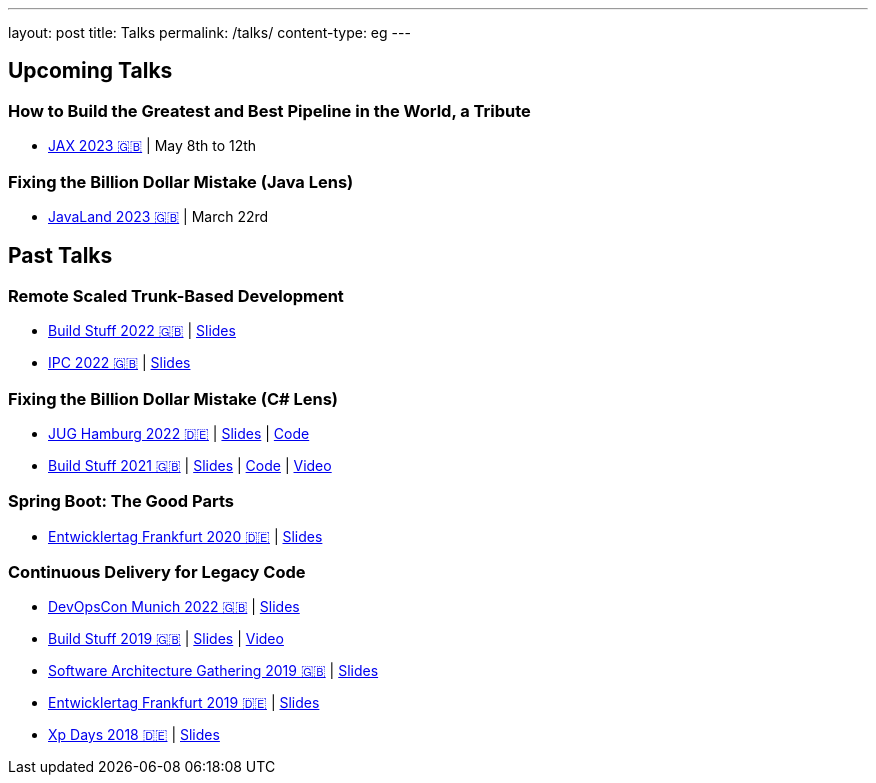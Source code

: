 ---
layout: post
title: Talks
permalink: /talks/
content-type: eg
---

== Upcoming Talks

=== How to Build the Greatest and Best Pipeline in the World, a Tribute

* link:https://jax.de/devops-continuous-delivery/building-pipelines[JAX 2023 🇬🇧] | May 8th to 12th

=== Fixing the Billion Dollar Mistake (Java Lens)

* link:https://shop.doag.org/events/javaland/2023/agenda/#eventDay.1679266800[JavaLand 2023 🇬🇧] | March 22rd

== Past Talks

=== Remote Scaled Trunk-Based Development

* link:https://www.buildstuff.events/events/build-stuff-2022-hybrid-conference[Build Stuff 2022 🇬🇧] | link:https://speakerdeck.com/richargh/remote-scaled-trunk-based-development-build-stuff[Slides]
* link:https://phpconference.com/mixed/from-the-trenches-remote-scaled-trunk-based-development/[IPC 2022 🇬🇧] | link:https://speakerdeck.com/richargh/remote-scaled-trunk-based-development[Slides]

=== Fixing the Billion Dollar Mistake (C# Lens)

* link:https://www.meetup.com/de-DE/jug-hamburg/events/past/[JUG Hamburg 2022 🇩🇪] | link:https://speakerdeck.com/richargh/de-fixing-the-billion-dollar-mistake-c-number-brille[Slides] | link:https://github.com/Richargh/fixing-the-billion-dollar-mistake[Code]
* link:https://events.pinetool.ai/2275/#sessions/83071[Build Stuff 2021 🇬🇧] | link:https://speakerdeck.com/richargh/fixing-the-billion-dollar-mistake-in-c-number[Slides] | link:https://github.com/Richargh/fixing-the-billion-dollar-mistake[Code]  | link:https://www.youtube.com/watch?v=lCqdy6Qf-nM[Video]

=== Spring Boot: The Good Parts

* link:https://entwicklertag.de/frankfurt/2020/spring-boot-%E2%80%93-good-parts-kotlin-level-beginner[Entwicklertag Frankfurt 2020 🇩🇪] | link:https://speakerdeck.com/richargh/spring-boot-the-good-parts-de-entwicklertag-2020[Slides]

=== Continuous Delivery for Legacy Code

* link:https://devopscon.io/microservices-software-architecture/continuous-delivery-for-legacy-code/[DevOpsCon Munich 2022 🇬🇧] | link:https://speakerdeck.com/richargh/continuous-delivery-for-legacy-code-devopscon-winter-2022[Slides]
* link:https://buildstuff2019.sched.com/event/UzgO/richard-gross-continuous-delivery-for-legacy-code[Build Stuff 2019 🇬🇧] | link:https://speakerdeck.com/richargh/continuous-delivery-for-legacy-code[Slides] | link:https://www.youtube.com/watch?v=AaexmSPQVpU[Video]
* link:https://www.the-architecture-gathering.de/programm/programm-details/1394/cd-for-legacy-code/[Software Architecture Gathering 2019 🇬🇧] | link:https://speakerdeck.com/richargh/cd-for-legacy-code[Slides]
* link:https://entwicklertag.de/frankfurt/2019/continuous-delivery-für-legacy-systeme[Entwicklertag Frankfurt 2019 🇩🇪] | link:https://speakerdeck.com/richargh/continuous-delivery-fur-legacy-systeme-b1e871da-0151-45e1-9398-29604fca0218[Slides]
* link:https://www.xpdays.de/2018/sessions/142-continuous-delivery-fuer-legacy-systeme.html[Xp Days 2018 🇩🇪] | link:https://speakerdeck.com/richargh/continuous-delivery-fur-legacy-systeme[Slides]